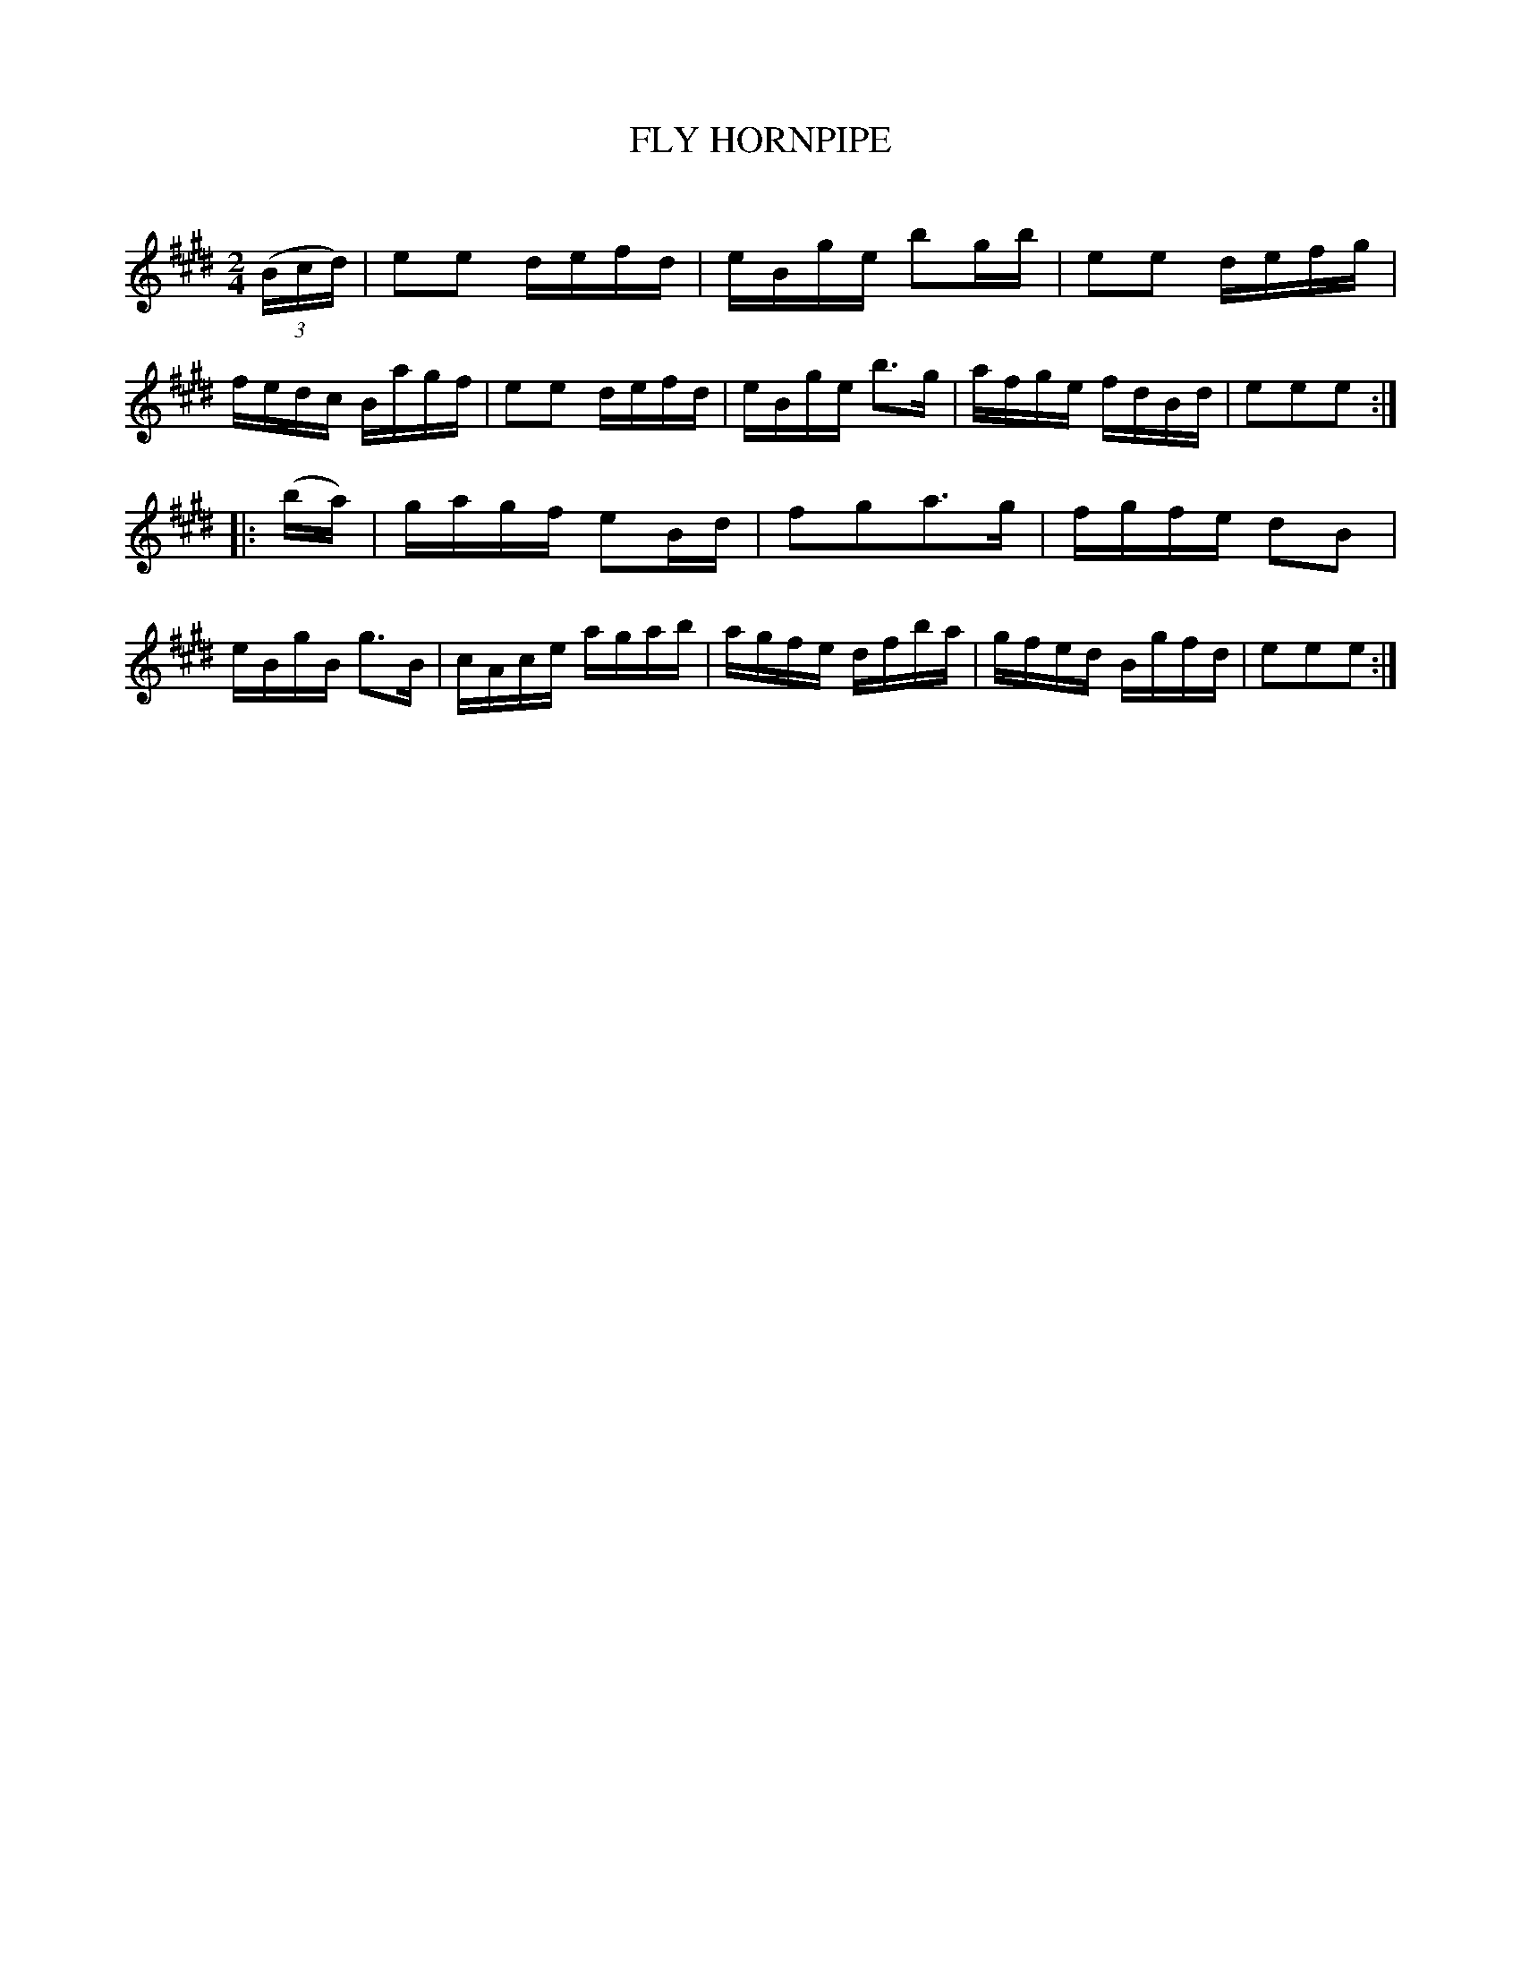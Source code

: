 X: 20712
T: FLY HORNPIPE
C:
%R: hornpipe, reel
B: Elias Howe "The Musician's Companion" 1843 p.71 #2
S: http://imslp.org/wiki/The_Musician's_Companion_(Howe,_Elias)
Z: 2015 John Chambers <jc:trillian.mit.edu>
M: 2/4
L: 1/16
K: E
% - - - - - - - - - - - - - - - - - - - - - - - - -
(3(Bcd) |\
e2e2 defd | eBge b2gb | e2e2 defg | fedc Bagf |\
e2e2 defd | eBge b3g | afge fdBd | e2e2e2 :|
|: (ba) |\
gagf e2Bd | f2g2a3g | fgfe d2B2 | eBgB g3B |\
cAce agab | agfe dfba | gfed Bgfd | e2e2e2 :|
% - - - - - - - - - - - - - - - - - - - - - - - - -
